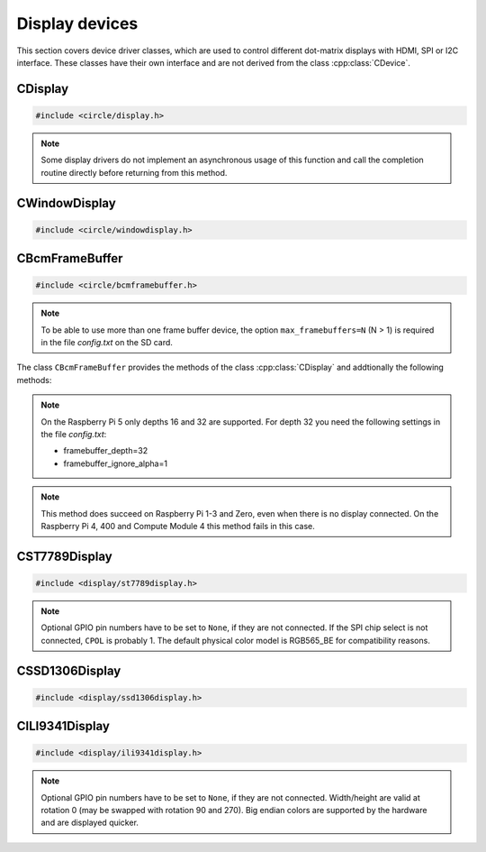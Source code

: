Display devices
~~~~~~~~~~~~~~~

This section covers device driver classes, which are used to control different dot-matrix displays with HDMI, SPI or I2C interface. These classes have their own interface and are not derived from the class :cpp:class:`CDevice`.

CDisplay
^^^^^^^^

.. code-block:: cpp

	#include <circle/display.h>

.. cpp:class:: CDisplay

	The dot-matrix display support is based on the class ``CDisplay``. It provides methods for color conversion between different color models (logical and physical) and virtual methods, which form a general interface for displaying pixel information on a display (a single pixel or an area (rectangle) of pixels).

	It defines a logical color type (``TColor``), which is RGB888, with some predefined colors. Colors of this type can be converted into different color models, used on the display hardware. These colors are represented by the type ``TRawColor``. The following color models are supported at the moment:

.. cpp:enum:: CDisplay::TColorModel

	A physical (hardware) display has to use one of the following physical color models:

	* RGB565 (0bRRRRRGGG'GGGBBBBB)
	* RGB565_BE (0bGGGBBBBB'RRRRRGGG, big endian)
	* ARGB8888 (0bAAAAAAAA'RRRRRRRR'GGGGGGGG'BBBBBBBB)
	* I1 (black-white)
	* I8 (index into palette)

.. cpp:enum:: CDisplay::TColor

	Predefines the following logical colors (RGB888):

	* Black
	* Red
	* Green
	* Yellow
	* Blue
	* Magenta
	* Cyan
	* White
	* BrightBlack
	* BrightRed
	* BrightGreen
	* BrightYellow
	* BrightBlue
	* BrightMagenta
	* BrightCyan
	* BrightWhite

	The following aliases for logical colors are also defined:

	* NormalColor (BrightWhite)
	* HighColor (BrightRed)
	* HalfColor (Blue)

.. c:macro:: DISPLAY_COLOR(red, green, blue)

	Defines a logical display color (RGB888). The parameters can have a value from 0 to 255.

.. cpp:type:: CDisplay::TRawColor

	Physical color (matching the color model)

.. cpp:struct:: CDisplay::TArea

	Defines an area of pixels on a display with the following (0-based) coordinates:

	* x1
	* x2
	* y1
	* y2

.. cpp:function:: CDisplay::CDisplay (TColorModel ColorModel)

	Creates an instance of ``CDisplay``. ``ColorModel`` is the physical color model to be used by the hardware.

.. cpp:function:: TColorModel CDisplay::GetColorModel (void) const

	Returns the used physical color model.

.. cpp:function:: TRawColor CDisplay::GetColor (TColor Color) const

	Converts the logical display color (RGB888) ``Color`` to a raw physical color value for the used color model and returns it.

.. cpp:function:: TColor CDisplay::GetColor (TRawColor Color) const

	Converts the raw physical display color ``Color`` for the used color model to a logical color value and returns it. Returns ``Black``, if the raw color is not predefined.

.. cpp:function:: virtual unsigned CDisplay::GetWidth (void) const = 0

	Returns the number of horizontal pixels on the display.

.. cpp:function:: virtual unsigned CDisplay::GetHeight (void) const = 0

	Returns the number of vertical pixels on the display.

.. cpp:function:: virtual unsigned CDisplay::GetDepth (void) const = 0

	Returns the number of bits, which is assigned to each pixel.

.. cpp:function:: virtual void CDisplay::SetPixel (unsigned nPosX, unsigned nPosY, TRawColor nColor) = 0

	Sets one pixel at the (0-based) position ``nPosX``, ``nPosY`` to the raw physical color
	``nColor``. The raw color value must match the color model.

.. cpp:function:: virtual void CDisplay::SetArea (const TArea &rArea, const void *pPixels, TAreaCompletionRoutine *pRoutine = nullptr, void *pParam = nullptr) = 0

	Sets the area (rectangle) ``rArea`` on the display to the raw physical colors in the array referenced by ``pPixels``. ``pRoutine`` is a pointer to a routine to be called on completion or ``nullptr`` for a synchronous call. ``pParam`` is an user parameter to be handed over to the completion routine:

.. cpp:type:: void CDisplay::TAreaCompletionRoutine (void *pParam)

.. note:: Some display drivers do not implement an asynchronous usage of this function and call the completion routine directly before returning from this method.

.. cpp:function:: virtual CDisplay *CDisplay::GetParent (void) const

	Returns a pointer to the parent display or ``nullptr``, if there is none. This is used to implement the class :cpp:class:`CWindowDisplay`.

.. cpp:function:: virtual unsigned CDisplay::GetOffsetX (void) const

	Returns the X-offset in pixels of this window display in the parent display or 0, if there is none.

.. cpp:function:: virtual unsigned CDisplay::GetOffsetY (void) const

	Returns the Y-offset in pixels of this window display in the parent display or 0, if there is none.

CWindowDisplay
^^^^^^^^^^^^^^

.. code-block:: cpp

	#include <circle/windowdisplay.h>

.. cpp:class:: CWindowDisplay

	The class ``CWindowDisplay`` is a :cpp:class:`CDisplay` instance in a ``CDisplay`` and allows to use multiple (non-overlapping) windows on a display. In this window a :cpp:class:`CTerminalDevice`, :cpp:class:`C2DGraphics` or :cpp:class:`CLVGL` instance can be displayed.

	Most of the methods, provided by this class, are described for its base class :cpp:class:`CDisplay`.

	The `sample/43-multiwindow` demonstrates this class in a multi-core application.

.. cpp:function:: CWindowDisplay::CWindowDisplay (CDisplay *pDisplay, const TArea &rArea)

	``pDisplay`` is the display, this window is displayed on. ``rArea`` is the area on ``pDisplay``, which is covered by this window.

CBcmFrameBuffer
^^^^^^^^^^^^^^^

.. code-block:: cpp

	#include <circle/bcmframebuffer.h>

.. cpp:class:: CBcmFrameBuffer : public CDisplay

	This class is a driver for the frame buffer device(s), provided by the firmware of the Raspberry Pi. The Raspberry Pi 4, 400 and the Compute Module 4 support multiple frame buffer devices, all other models only one. A frame buffer is basically an address range in main memory, which is continuously read by the firmware in background, to be displayed on a HDMI or composite TV display. Writing to this memory address range modifies the displayed image. The Raspberry Pi firmware supports frame buffers with different widths, heights and depths of the pixel information. If one wants to display text in a frame buffer, the characters must be formed from a character generator in the software. The firmware does not support text displays on its own.

.. note::

	To be able to use more than one frame buffer device, the option ``max_framebuffers=N`` (N > 1) is required in the file *config.txt* on the SD card.

The class ``CBcmFrameBuffer`` provides the methods of the class :cpp:class:`CDisplay` and addtionally the following methods:

.. cpp:function:: CBcmFrameBuffer::CBcmFrameBuffer (unsigned nWidth, unsigned nHeight, unsigned nDepth, unsigned nVirtualWidth = 0, unsigned nVirtualHeight = 0, unsigned nDisplay = 0, boolean bDoubleBuffered = FALSE)

	Constructs a frame buffer device object with ``nWidth`` * ``nHeight`` pixels. If both parameters are zero, the frame buffer is automatically created with the default size, which is normally the maximum supported size of the connected display. Each pixel has a depth of ``nDepth`` bits (4, 8, 16, 24 or 32).

	The memory range of the frame buffer may be larger than the displayed physical display size. This can be used to quickly switch the displayed image (see :cpp:func:`SetVirtualOffset()`). The optional virtual display size is ``nVirtualWidth`` * ``nVirtualHeight`` pixels. If ``bDoubleBuffered`` is ``TRUE``, the virtual display height is automatically set to twice the physical display size, if ``nVirtualWidth`` and ``nVirtualHeight`` are specified as 0.

	``nDisplay`` is the zero-based ID number of the frame buffer device, which is transferred to the firmware to select a specific display on the Raspberry Pi 4, 400 and the Compute Module 4.

.. note::

	On the Raspberry Pi 5 only depths 16 and 32 are supported. For depth 32 you need the following settings in the file *config.txt*:

	* framebuffer_depth=32
	* framebuffer_ignore_alpha=1

.. cpp:function:: void CBcmFrameBuffer::SetPalette (u8 nIndex, u16 nRGB565)
.. cpp:function:: void CBcmFrameBuffer::SetPalette32 (u8 nIndex, u32 nRGBA)

	Set the entry ``nIndex`` of the color palette to ``nRGB565`` or ``nRGBA``. The color palette is only used in in 4-bit or 8-bit pixel depth mode. The color palette must be set before :cpp:func:`Initialize()` is called, but can be updated later.

.. c:macro:: PALETTE_ENTRIES

	The maximum number of entries in the color palette in 4-bit or 8-bit depth mode (256). ``nIndex`` must be below this.

.. cpp:function:: boolean CBcmFrameBuffer::Initialize (void)

	Initializes the frame buffer device and starts the display. Returns ``TRUE`` on success.

.. note::

	This method does succeed on Raspberry Pi 1-3 and Zero, even when there is no display connected. On the Raspberry Pi 4, 400 and Compute Module 4 this method fails in this case.

.. cpp:function:: u32 CBcmFrameBuffer::GetWidth (void) const
.. cpp:function:: u32 CBcmFrameBuffer::GetHeight (void) const
.. cpp:function:: u32 CBcmFrameBuffer::GetVirtWidth(void) const
.. cpp:function:: u32 CBcmFrameBuffer::GetVirtHeight(void) const

	Return the physical or virtual size of the frame buffer in number of pixels.

.. cpp:function:: u32 CBcmFrameBuffer::GetPitch (void) const

	Returns the size of one pixel line in memory in number of bytes and may contain padding bytes.

.. cpp:function:: u32 CBcmFrameBuffer::GetDepth (void) const

	Returns the size of one pixel in memory in number of bits.

.. cpp:function:: u32 CBcmFrameBuffer::GetBuffer (void) const
.. cpp:function:: u32 CBcmFrameBuffer::GetSize (void) const

	Return the address and total size of the frame buffer in main memory.

.. cpp:function:: boolean CBcmFrameBuffer::UpdatePalette (void)

	Updates the color palette, after modifying it using :cpp:func:`SetPalette()` or :cpp:func:`SetPalette32()`. Returns ``TRUE`` on success. This method should be used only with a pixel depth of 4 or 8 bits.

.. cpp:function:: boolean CBcmFrameBuffer::SetVirtualOffset (u32 nOffsetX, u32 nOffsetY)

	Sets the offset of the top-left corner of the physically displayed image in a larger virtual frame buffer to [``nOffsetX``, ``nOffsetY``]. Returns ``TRUE`` on success.

.. cpp:function:: boolean CBcmFrameBuffer::WaitForVerticalSync (void)

	Waits for the next vertical synchronization (VSYNC) blanking gap. Returns ``TRUE`` on success.

.. cpp:function:: boolean CBcmFrameBuffer::SetBacklightBrightness(unsigned nBrightness)

	Sets the backlight brightness level of the display to ``nBrightness``. This has been tested with the Official 7" Raspberry Pi touchscreen only. The brightness level can be about 0..180 there. Returns ``TRUE`` on success.

.. cpp:function:: static unsigned CBcmFrameBuffer::GetNumDisplays (void)

	Returns to number of available displays, which is always 1 on models other than the Raspberry Pi 4, 400 or Compute Module 4.

CST7789Display
^^^^^^^^^^^^^^

.. code-block:: cpp

	#include <display/st7789display.h>

.. cpp:class:: CST7789Display : public CDisplay

	This class is a driver for dot-matrix displays with ST7789 controller and SPI interface. It provides the methods, defined by its base-class :cpp:class:`CDisplay`, and the following additional methods. Other methods, which are not listed here, are deprecated.

.. cpp:function:: CST7789Display::CST7789Display (CSPIMaster *pSPIMaster, unsigned nDCPin, unsigned nResetPin = None, unsigned nBackLightPin = None, unsigned nWidth = 240, unsigned nHeight = 240, unsigned CPOL = 0, unsigned CPHA = 0, unsigned nClockSpeed = 15000000, unsigned nChipSelect = 0, boolean bSwapColorBytes = TRUE)

	``pSPIMaster`` is a pointer to the SPI master object to be used. ``nDCPin`` is the GPIO pin number (SoC number, not header position) for the DC pin, ``nResetPin`` is the GPIO pin number for the Reset pin (optional), ``nBackLightPin`` is the GPIO pin number for backlight pin (optional). ``nWidth`` is the display width in number of pixels (default 240), ``nHeight`` is the display height in number of pixels (default 240). ``CPOL`` is the SPI clock polarity (0 or 1, default 0), ``CPHA`` is the SPI clock phase (0 or 1, default 0). ``nClockSpeed`` is the SPI clock frequency in Hz (default 15 MHz). ``nChipSelect`` is the SPI chip select (if connected, otherwise don't care). Set ``bSwapColorBytes`` to ``TRUE`` to use big endian colors (RGB565_BE) instead of RGB565.

.. note::

	Optional GPIO pin numbers have to be set to ``None``, if they are not connected. If the SPI chip select is not connected, ``CPOL`` is probably 1. The default physical color model is RGB565_BE for compatibility reasons.

.. cpp:function:: boolean CST7789Display::Initialize (void)

	Initializes and clears the display and switches it on. Returns ``TRUE`` on success.

.. cpp:function:: void CST7789Display::SetRotation (unsigned nRot)

	Sets the global rotation of the display. ``nRot`` can have the value 0, 90, 180 or 270 (degrees counterclockwise).

.. cpp:function:: unsigned CST7789Display::GetRotation (void) const

	Returns the global rotation in degrees (0, 90, 180 or 270).

.. cpp:function:: void CST7789Display::On (void)

	Switches the display on.

.. cpp:function:: void CST7789Display::Off (void)

	Switches the display off.

.. cpp:function:: void CST7789Display::Clear (TST7789Color Color = ST7789_BLACK_COLOR)

	Clears the entire display to ``Color`` (default black).

CSSD1306Display
^^^^^^^^^^^^^^^

.. code-block:: cpp

	#include <display/ssd1306display.h>

.. cpp:class:: CSSD1306Display : public CDisplay

	This class is a driver for monochrome dot-matrix displays with SSD1306 controller and I2C interface. It provides the methods, defined by its base-class :cpp:class:`CDisplay`, and the following additional methods.

.. cpp:function:: CSSD1306Display::CSSD1306Display (CI2CMaster *pI2CMaster, unsigned nWidth = 128, unsigned nHeight = 32, u8 uchI2CAddress = 0x3C, unsigned nClockSpeed = 0)

	``pI2CMaster`` is a pointer to the I2C master to be used. ``nWidth`` is the display width in pixels (128 only), ``nHeight`` is the display height in pixels (32 or 64, default 32). ``uchI2CAddress`` is the I2C slave address of the display controller (default 0x3C). ``nClockSpeed`` is the I2C clock frequency in Hz or 0 to use the system default.

.. cpp:function:: boolean CSSD1306Display::Initialize (void)

	Initializes and clears the display and switches it on. Returns ``TRUE`` on success.

.. cpp:function:: void CSSD1306Display::SetRotation (unsigned nDegrees)

	Sets the global rotation of the display to ``nDegrees`` (0 or 180). This method must be called before :cpp:func:`CSSD1306Display::Initialize()`. The default rotation is 0.

.. cpp:function:: unsigned CSSD1306Display::GetRotation (void) const

	Returns the global rotation in degrees (0 or 180).

.. cpp:function:: void CSSD1306Display::On (void)

	Switches the display on.

.. cpp:function:: void CSSD1306Display::Off (void)

	Switches the display off.

.. cpp:function:: void CSSD1306Display::Clear (TRawColor nColor = 0)

	Clears the entire display to ``nColor`` (0 or 1, default black);

CILI9341Display
^^^^^^^^^^^^^^^

.. code-block:: cpp

	#include <display/ili9341display.h>

.. cpp:class:: CILI9341Display : public CDisplay

	This class is a driver for dot-matrix displays with ILI9341 controller and SPI interface. It provides the methods, defined by its base-class :cpp:class:`CDisplay`, and the following additional methods.

.. cpp:function:: CILI9341Display::CILI9341Display (CSPIMaster *pSPIMaster, unsigned nDCPin, unsigned nResetPin = None, unsigned nBackLightPin = None, unsigned nWidth = 240, unsigned nHeight = 320, unsigned nCPOL = 0, unsigned nCPHA = 0, unsigned nClockSpeed = 15000000, unsigned nChipSelect = 0, boolean bSwapColorBytes = TRUE)

	``pSPIMaster`` is a pointer to the SPI master object to be used. ``nDCPin`` is the GPIO pin number (SoC number, not header position) for the DC pin, ``nResetPin`` is the GPIO pin number for the Reset pin (optional), ``nBackLightPin`` is the GPIO pin number for backlight pin (optional). ``nWidth`` is the display width in number of pixels (default 240), ``nHeight`` is the display height in number of pixels (default 320). ``CPOL`` is the SPI clock polarity (0 or 1, default 0), ``CPHA`` is the SPI clock phase (0 or 1, default 0). ``nClockSpeed`` is the SPI clock frequency in Hz (default 15 MHz). ``nChipSelect`` is the SPI chip select (if connected, otherwise don't care). Set ``bSwapColorBytes`` to ``TRUE`` to use big endian colors (RGB565_BE) instead of RGB565.

.. note::

	Optional GPIO pin numbers have to be set to ``None``, if they are not connected. Width/height are valid at rotation 0 (may be swapped with rotation 90 and 270). Big endian colors are supported by the hardware and are displayed quicker.

.. cpp:function:: boolean CILI9341Display::Initialize (void)

	Initializes and clears the display and switches it on. Returns ``TRUE`` on success.

.. cpp:function:: void CILI9341Display::SetRotation (unsigned nDegrees)

	Sets the global rotation of the display to ``nDegrees`` counterclockwise (0, 90, 180 or 270). This method must be called before :cpp:func:`CILI9341Display::Initialize()`. The default rotation is 0.

.. cpp:function:: unsigned CILI9341Display::GetRotation (void) const

	Returns the global rotation in degrees (0, 90, 180 or 270).

.. cpp:function:: void CILI9341Display::On (void)

	Switches the display on.

.. cpp:function:: void CILI9341Display::Off (void)

	Switches the display off.

.. cpp:function:: void CILI9341Display::Clear (TRawColor nColor = 0)

	Clears the entire display to ``nColor`` (default black).
